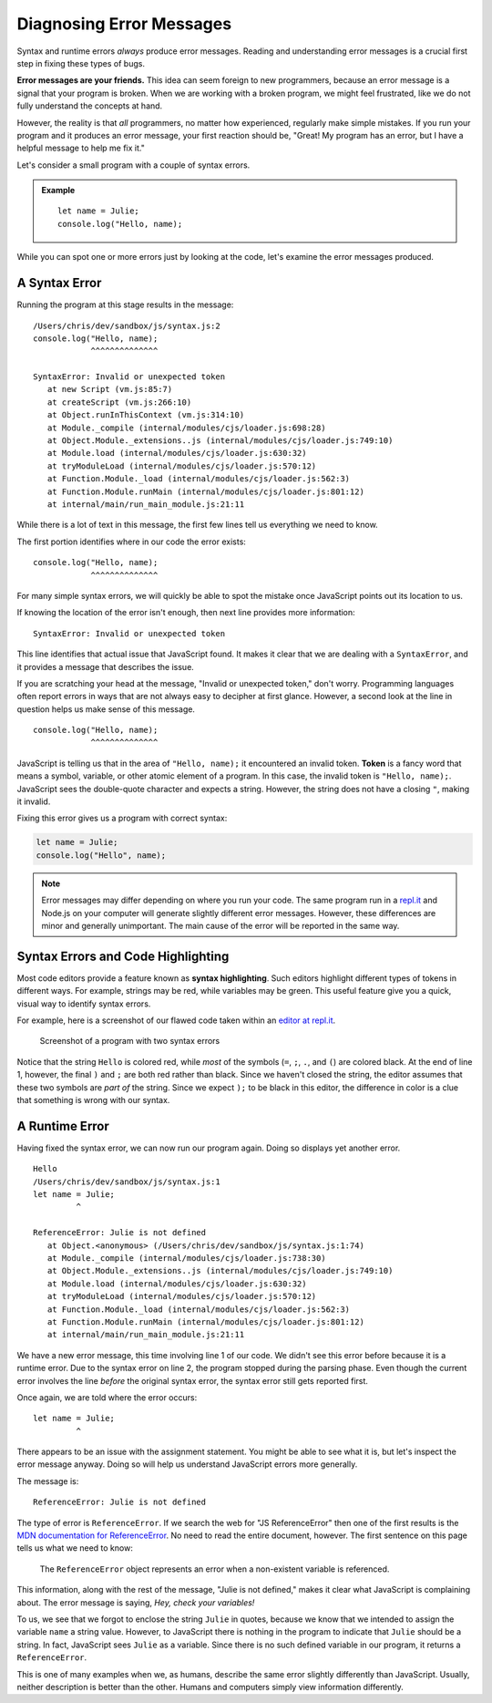 Diagnosing Error Messages
=========================

Syntax and runtime errors *always* produce error messages. Reading and understanding error messages is a crucial first step in fixing these types of bugs.

**Error messages are your friends.** This idea can seem foreign to new programmers, because an error message is a signal that your program is broken. When we are working with a broken program, we might feel frustrated, like we do not fully understand the concepts at hand. 

However, the reality is that *all* programmers, no matter how experienced, regularly make simple mistakes. If you run your program and it produces an error message, your first reaction should be, "Great! My program has an error, but I have a helpful message to help me fix it."

Let's consider a small program with a couple of syntax errors.

.. admonition:: Example

   ::
   
      let name = Julie;
      console.log("Hello, name);

While you can spot one or more errors just by looking at the code, let's examine the error messages produced.

.. _syntax-error:

A Syntax Error
--------------

Running the program at this stage results in the message:

::

   /Users/chris/dev/sandbox/js/syntax.js:2
   console.log("Hello, name);
               ^^^^^^^^^^^^^^

   SyntaxError: Invalid or unexpected token
      at new Script (vm.js:85:7)
      at createScript (vm.js:266:10)
      at Object.runInThisContext (vm.js:314:10)
      at Module._compile (internal/modules/cjs/loader.js:698:28)
      at Object.Module._extensions..js (internal/modules/cjs/loader.js:749:10)
      at Module.load (internal/modules/cjs/loader.js:630:32)
      at tryModuleLoad (internal/modules/cjs/loader.js:570:12)
      at Function.Module._load (internal/modules/cjs/loader.js:562:3)
      at Function.Module.runMain (internal/modules/cjs/loader.js:801:12)
      at internal/main/run_main_module.js:21:11


While there is a lot of text in this message, the first few lines tell us everything we need to know.

The first portion identifies where in our code the error exists:

::

   console.log("Hello, name);
               ^^^^^^^^^^^^^^

For many simple syntax errors, we will quickly be able to spot the mistake once JavaScript points out its location to us.

If knowing the location of the error isn't enough, then next line provides more information:

::

   SyntaxError: Invalid or unexpected token

This line identifies that actual issue that JavaScript found. It makes it clear that we are dealing with a ``SyntaxError``, and it provides a message that describes the issue.

If you are scratching your head at the message, "Invalid or unexpected token," don't worry. Programming languages often report errors in ways that are not always easy to decipher at first glance. However, a second look at the line in question helps us make sense of this message.

::

   console.log("Hello, name);
               ^^^^^^^^^^^^^^

.. index:: ! token

JavaScript is telling us that in the area of ``"Hello, name);`` it encountered an invalid token. **Token** is a fancy word that means a symbol, variable, or other atomic element of a program. In this case, the invalid token is ``"Hello, name);``. JavaScript sees the double-quote character and expects a string. However, the string does not have a closing ``"``, making it invalid.

Fixing this error gives us a program with correct syntax:

.. sourcecode:: js

   let name = Julie;
   console.log("Hello", name);

.. note:: Error messages may differ depending on where you run your code. The same program run in a `repl.it <https://repl.it/>`_ and Node.js on your computer will generate slightly different error messages. However, these differences are minor and generally unimportant. The main cause of the error will be reported in the same way.


Syntax Errors and Code Highlighting
-----------------------------------

.. index::
   single: syntax; highlighting

Most code editors provide a feature known as **syntax highlighting**. Such editors highlight different types of tokens in different ways. For example, strings may be red, while variables may be green. This useful feature give you a quick, visual way to identify syntax errors.

For example, here is a screenshot of our flawed code taken within an `editor at repl.it <https://repl.it/@launchcode/Syntax-Highlighting>`_.

.. figure:: figures/syntax-highlighting.png
   :alt: A screenshot with two lines of code. Syntax errors on each line cause highlighting to differ from what is expected. On line 1, the string "Julie" is green instead of red, because it is missing quotes. On line 2, the symbols ); are red instead of black, because the preceding string "Hello, World" doesn't have a closing double-quote. 
   
   Screenshot of a program with two syntax errors

Notice that the string ``Hello`` is colored red, while *most* of the symbols (``=``, ``;``, ``.``, and ``(``) are colored black. At the end of line 1, however, the final ``)`` and ``;`` are both red rather than black. Since we haven't closed the string, the editor assumes that these two symbols are *part of* the string. Since we expect ``);`` to be black in this editor, the difference in color is a clue that something is wrong with our syntax.


A Runtime Error
---------------

Having fixed the syntax error, we can now run our program again. Doing so displays yet another error.

::

   Hello
   /Users/chris/dev/sandbox/js/syntax.js:1
   let name = Julie;
            ^

   ReferenceError: Julie is not defined
      at Object.<anonymous> (/Users/chris/dev/sandbox/js/syntax.js:1:74)
      at Module._compile (internal/modules/cjs/loader.js:738:30)
      at Object.Module._extensions..js (internal/modules/cjs/loader.js:749:10)
      at Module.load (internal/modules/cjs/loader.js:630:32)
      at tryModuleLoad (internal/modules/cjs/loader.js:570:12)
      at Function.Module._load (internal/modules/cjs/loader.js:562:3)
      at Function.Module.runMain (internal/modules/cjs/loader.js:801:12)
      at internal/main/run_main_module.js:21:11


We have a new error message, this time involving line 1 of our code. We didn't see this error before because it is a runtime error. Due to the syntax error on line 2, the program stopped during the parsing phase. Even though the current error involves the line *before* the original syntax error, the syntax error still gets reported first.

Once again, we are told where the error occurs:

::

   let name = Julie;
            ^

There appears to be an issue with the assignment statement. You might be able to see what it is, but let's inspect the error message anyway. Doing so will help us understand JavaScript errors more generally.

The message is:

::

   ReferenceError: Julie is not defined

The type of error is ``ReferenceError``. If we search the web for "JS ReferenceError" then one of the first results is the `MDN documentation for ReferenceError <https://developer.mozilla.org/en-US/docs/Web/JavaScript/Reference/Global_Objects/ReferenceError>`_. No need to read the entire document, however. The first sentence on this page tells us what we need to know:

.. pull-quote:: The ``ReferenceError`` object represents an error when a non-existent variable is referenced.

This information, along with the rest of the message, "Julie is not defined," makes it clear what JavaScript is complaining about. The error message is saying, *Hey, check your variables!*

To us, we see that we forgot to enclose the string ``Julie`` in quotes, because we know that we intended to assign the variable ``name`` a string value. However, to JavaScript there is nothing in the program to indicate that ``Julie`` should be a string. In fact, JavaScript sees ``Julie`` as a variable. Since there is no such defined variable in our program, it returns a ``ReferenceError``.

This is one of many examples when we, as humans, describe the same error slightly differently than JavaScript. Usually, neither description is better than the other. Humans and computers simply view information differently.
